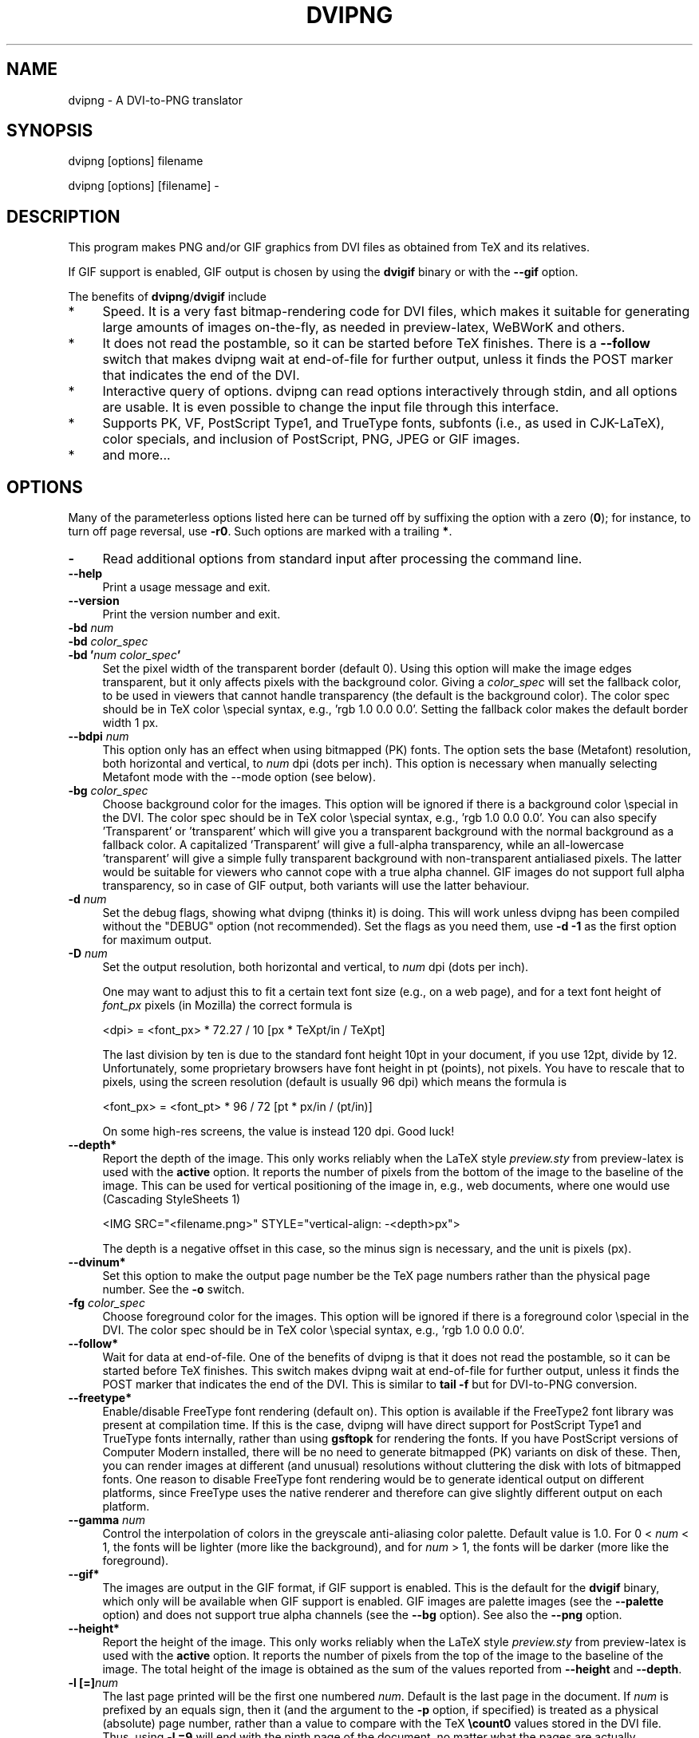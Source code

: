 .\" -*- mode: troff; coding: utf-8 -*-
.\" Automatically generated by Pod::Man 5.01 (Pod::Simple 3.43)
.\"
.\" Standard preamble:
.\" ========================================================================
.de Sp \" Vertical space (when we can't use .PP)
.if t .sp .5v
.if n .sp
..
.de Vb \" Begin verbatim text
.ft CW
.nf
.ne \\$1
..
.de Ve \" End verbatim text
.ft R
.fi
..
.\" \*(C` and \*(C' are quotes in nroff, nothing in troff, for use with C<>.
.ie n \{\
.    ds C` ""
.    ds C' ""
'br\}
.el\{\
.    ds C`
.    ds C'
'br\}
.\"
.\" Escape single quotes in literal strings from groff's Unicode transform.
.ie \n(.g .ds Aq \(aq
.el       .ds Aq '
.\"
.\" If the F register is >0, we'll generate index entries on stderr for
.\" titles (.TH), headers (.SH), subsections (.SS), items (.Ip), and index
.\" entries marked with X<> in POD.  Of course, you'll have to process the
.\" output yourself in some meaningful fashion.
.\"
.\" Avoid warning from groff about undefined register 'F'.
.de IX
..
.nr rF 0
.if \n(.g .if rF .nr rF 1
.if (\n(rF:(\n(.g==0)) \{\
.    if \nF \{\
.        de IX
.        tm Index:\\$1\t\\n%\t"\\$2"
..
.        if !\nF==2 \{\
.            nr % 0
.            nr F 2
.        \}
.    \}
.\}
.rr rF
.\" ========================================================================
.\"
.IX Title "DVIPNG 1"
.TH DVIPNG 1 2025-02-02 "dvipng 1.18" "User commands"
.\" For nroff, turn off justification.  Always turn off hyphenation; it makes
.\" way too many mistakes in technical documents.
.if n .ad l
.nh
.SH NAME
dvipng \- A DVI\-to\-PNG translator
.SH SYNOPSIS
.IX Header "SYNOPSIS"
dvipng [options] filename
.PP
dvipng [options] [filename] \-
.SH DESCRIPTION
.IX Header "DESCRIPTION"
This program makes PNG and/or GIF graphics from DVI files as obtained
from TeX and its relatives.
.PP
If GIF support is enabled, GIF output is chosen by using the
\&\fBdvigif\fR binary or with the \fB\-\-gif\fR option.
.PP
The benefits of \fBdvipng\fR/\fBdvigif\fR include
.IP * 4
Speed. It is a very fast bitmap-rendering code for DVI files, which
makes it suitable for generating large amounts of images on-the-fly,
as needed in preview-latex, WeBWorK and others.
.IP * 4
It does not read the postamble, so it can be started before TeX
finishes. There is a \fB\-\-follow\fR switch that makes dvipng wait at
end-of-file for further output, unless it finds the POST marker that
indicates the end of the DVI.
.IP * 4
Interactive query of options. dvipng can read options interactively
through stdin, and all options are usable. It is even possible to change
the input file through this interface.
.IP * 4
Supports PK, VF, PostScript Type1, and TrueType fonts, subfonts (i.e.,
as used in CJK-LaTeX), color specials, and inclusion of PostScript,
PNG, JPEG or GIF images.
.IP * 4
and more...
.SH OPTIONS
.IX Header "OPTIONS"
Many of the parameterless options listed here can be turned off by
suffixing the option with a zero (\fB0\fR); for instance, to turn off
page reversal, use \fB\-r0\fR.  Such options are marked with a trailing
\&\fB*\fR.
.IP \fB\-\fR 4
.IX Item "-"
Read additional options from standard input after processing the command
line.
.IP \fB\-\-help\fR 4
.IX Item "--help"
Print a usage message and exit.
.IP \fB\-\-version\fR 4
.IX Item "--version"
Print the version number and exit.
.IP "\fB\-bd\fR \fInum\fR" 4
.IX Item "-bd num"
.PD 0
.IP "\fB\-bd\fR \fIcolor_spec\fR" 4
.IX Item "-bd color_spec"
.IP "\fB\-bd '\fR\fInum\fR\fB \fR\fIcolor_spec\fR\fB'\fR" 4
.IX Item "-bd 'num color_spec'"
.PD
Set the pixel width of the transparent border (default 0). Using this
option will make the image edges transparent, but it only affects pixels
with the background color. Giving a \fIcolor_spec\fR will set the
fallback color, to be used in viewers that cannot handle transparency
(the default is the background color). The color spec should be in
TeX color \especial syntax, e.g., 'rgb 1.0 0.0 0.0'. Setting the
fallback color makes the default border width 1 px.
.IP "\fB\-\-bdpi\fR \fInum\fR" 4
.IX Item "--bdpi num"
This option only has an effect when using bitmapped (PK) fonts. The
option sets the base (Metafont) resolution, both horizontal and
vertical, to \fInum\fR dpi (dots per inch). This option is necessary
when manually selecting Metafont mode with the \-\-mode option (see
below).
.IP "\fB\-bg\fR \fIcolor_spec\fR" 4
.IX Item "-bg color_spec"
Choose background color for the images. This option will be ignored if
there is a background color \especial in the DVI. The color spec should
be in TeX color \especial syntax, e.g., 'rgb 1.0 0.0 0.0'. You can
also specify 'Transparent' or 'transparent' which will give you a
transparent background with the normal background as a fallback color. A
capitalized 'Transparent' will give a full-alpha transparency, while an
all-lowercase 'transparent' will give a simple fully transparent
background with non-transparent antialiased pixels. The latter would be
suitable for viewers who cannot cope with a true alpha channel.  GIF
images do not support full alpha transparency, so in case of GIF output,
both variants will use the latter behaviour.
.IP "\fB\-d\fR \fInum\fR" 4
.IX Item "-d num"
Set the debug flags, showing what dvipng (thinks it) is doing. This will
work unless dvipng has been compiled without the \f(CW\*(C`DEBUG\*(C'\fR option
(not recommended). Set the flags as you need them, use \fB\-d \-1\fR as
the first option for maximum output.
.IP "\fB\-D\fR \fInum\fR" 4
.IX Item "-D num"
Set the output resolution, both horizontal and vertical, to \fInum\fR
dpi (dots per inch).
.Sp
One may want to adjust this to fit a certain text font size (e.g., on
a web page), and for a text font height of \fIfont_px\fR pixels (in
Mozilla) the correct formula is
.Sp
.Vb 1
\&        <dpi> = <font_px> * 72.27 / 10 [px * TeXpt/in / TeXpt]
.Ve
.Sp
The last division by ten is due to the standard font height 10pt in
your document, if you use 12pt, divide by 12. Unfortunately, some
proprietary browsers have font height in pt (points), not pixels. You
have to rescale that to pixels, using the screen resolution (default
is usually 96 dpi) which means the formula is
.Sp
.Vb 1
\&        <font_px> = <font_pt> * 96 / 72 [pt * px/in / (pt/in)]
.Ve
.Sp
On some high-res screens, the value is instead 120 dpi. Good luck!
.IP \fB\-\-depth*\fR 4
.IX Item "--depth*"
Report the depth of the image. This only works reliably when the
LaTeX style \fIpreview.sty\fR from preview-latex is used with
the \fBactive\fR option. It reports the number of pixels from the
bottom of the image to the baseline of the image. This can be used for
vertical positioning of the image in, e.g., web documents, where one
would use (Cascading StyleSheets 1)
.Sp
.Vb 1
\&        <IMG SRC="<filename.png>" STYLE="vertical\-align: \-<depth>px">
.Ve
.Sp
The depth is a negative offset in this case, so the minus sign is
necessary, and the unit is pixels (px).
.IP \fB\-\-dvinum*\fR 4
.IX Item "--dvinum*"
Set this option to make the output page number be the TeX page
numbers rather than the physical page number. See the \fB\-o\fR switch.
.IP "\fB\-fg\fR \fIcolor_spec\fR" 4
.IX Item "-fg color_spec"
Choose foreground color for the images. This option will be ignored if
there is a foreground color \especial in the DVI. The color spec should
be in TeX color \especial syntax, e.g., 'rgb 1.0 0.0 0.0'.
.IP \fB\-\-follow*\fR 4
.IX Item "--follow*"
Wait for data at end-of-file. One of the benefits of dvipng is that it
does not read the postamble, so it can be started before TeX
finishes. This switch makes dvipng wait at end-of-file for further
output, unless it finds the POST marker that indicates the end of the
DVI. This is similar to \fBtail \-f\fR but for DVI-to-PNG conversion.
.IP \fB\-\-freetype*\fR 4
.IX Item "--freetype*"
Enable/disable FreeType font rendering (default on). This option is
available if the FreeType2 font library was present at compilation time.
If this is the case, dvipng will have direct support for PostScript
Type1 and TrueType fonts internally, rather than using \fBgsftopk\fR
for rendering the fonts. If you have PostScript versions of Computer
Modern installed, there will be no need to generate bitmapped (PK)
variants on disk of these. Then, you can render images at different (and
unusual) resolutions without cluttering the disk with lots of bitmapped
fonts. 
One reason to disable FreeType font rendering would be to generate 
identical output on different platforms, since FreeType uses the native 
renderer and therefore can give slightly different output on each platform.
.IP "\fB\-\-gamma\fR \fInum\fR" 4
.IX Item "--gamma num"
Control the interpolation of colors in the greyscale anti-aliasing
color palette.  Default value is 1.0.  For 0 < \fInum\fR < 1, the
fonts will be lighter (more like the background), and for \fInum\fR >
1, the fonts will be darker (more like the foreground).
.IP \fB\-\-gif*\fR 4
.IX Item "--gif*"
The images are output in the GIF format, if GIF support is enabled.
This is the default for the \fBdvigif\fR binary, which only will be
available when GIF support is enabled. GIF images are palette images
(see the \fB\-\-palette\fR option) and does not support true alpha
channels (see the \fB\-\-bg\fR option). See also the \fB\-\-png\fR
option.
.IP \fB\-\-height*\fR 4
.IX Item "--height*"
Report the height of the image. This only works reliably when the
LaTeX style \fIpreview.sty\fR from preview-latex is used with
the \fBactive\fR option. It reports the number of pixels from the top
of the image to the baseline of the image. The total height of the
image is obtained as the sum of the values reported from
\&\fB\-\-height\fR and \fB\-\-depth\fR.
.IP "\fB\-l [=]\fR\fInum\fR" 4
.IX Item "-l [=]num"
The last page printed will be the first one numbered \fInum\fR. Default
is the last page in the document.  If \fInum\fR is prefixed by an equals
sign, then it (and the argument to the \fB\-p\fR option, if specified)
is treated as a physical (absolute) page number, rather than a value to
compare with the TeX \fB\ecount0\fR values stored in the DVI file.
Thus, using \fB\-l =9\fR will end with the ninth page of the document,
no matter what the pages are actually numbered.
.IP "\fB\-\-mode\fR \fImode\fR" 4
.IX Item "--mode mode"
This option only has an effect when using bitmapped (PK) fonts. Use
\&\fImode\fR as the Metafont device name for the PK fonts (both for path
searching and font generation). This needs to be augmented with the base
device resolution, given with the \fB\-\-bdpi\fR option. See the file
<\fBftp://ftp.tug.org/tex/modes.mf\fR> for a list of resolutions and mode
names for most devices.
.IP \fB\-M*\fR 4
.IX Item "-M*"
This option only has an effect when using bitmapped (PK) fonts. It turns
off automatic PK font generation (\fImktexpk\fR).
.IP \fB\-\-nogs*\fR 4
.IX Item "--nogs*"
This switch prohibits the internal call to GhostScript for displaying
PostScript specials. \fB\-\-nogs0\fR turns the call back on.
.IP \fB\-\-nogssafer*\fR 4
.IX Item "--nogssafer*"
Normally, if GhostScript is used to render PostScript specials, the
GhostScript interpreter is run with the option \fB\-dSAFER\fR. The
\&\fB\-\-nogssafer\fR option runs GhostScript without \fB\-dSAFER\fR. The
\&\fB\-dSAFER\fR option in Ghostscript disables PostScript operators such
as deletefile, to prevent possibly malicious PostScript programs from
having any effect.
.IP \fB\-\-norawps*\fR 4
.IX Item "--norawps*"
Some packages generate raw PostScript specials, even non-rendering such
specials.  This switch turns off the internal call to GhostScript
intended to display these raw PostScript specials. \fB\-\-norawps0\fR
turns the call back on.
.IP "\fB\-o\fR \fIname\fR" 4
.IX Item "-o name"
Send output to the file \fIname\fR. A single occurrence of \fR\f(CB%d\fR\fB\fR or
\&\fB\fR\f(CB%01d\fR\fB\fR, ..., \fB\fR\f(CB%09d\fR\fB\fR will be exchanged for the physical
page number (this can be changed, see the \fB\-\-dvinum\fR switch). The
default output filename is \fIfile\fR\fB\fR\f(CB%d\fR\fB.png\fR where the input DVI
file was \fIfile\fR\fB.dvi\fR.
.IP "\fB\-O\fR \fIx\-offset\fR\fB,\fR\fIy\-offset\fR" 4
.IX Item "-O x-offset,y-offset"
Move the origin by \fIx\-offset\fR,\fIy\-offset\fR, a comma-separated
pair of dimensions such as \fB.1in,\-.3cm\fR.
The origin of the page is shifted from the default position
(of one inch down, one inch to the right from the upper left corner of
the paper) by this amount.
.IP "\fB\-p [=]\fR\fInum\fR" 4
.IX Item "-p [=]num"
The first page printed will be the first one numbered \fInum\fR. Default
is the first page in the document.  If \fInum\fR is prefixed by an
equals sign, then it (and the argument to the \fB\-l\fR option, if
specified) is treated as a physical (absolute) page number, rather than
a value to compare with the TeX \fB\ecount0\fR values stored in the
DVI file.  Thus, using \fB\-p =3\fR will start with the third page of
the document, no matter what the pages are actually numbered.
.IP \fB\-\-palette*\fR 4
.IX Item "--palette*"
When an external image is included, \fBdvipng\fR will automatically
switch to truecolor mode, to avoid unnecessary delay and quality
reduction, and enable the EPS translator to draw on a transparent
background and outside of the boundingbox. This switch will force
palette (256\-color) output and make \fBdvipng\fR revert to opaque
clipped image inclusion. This will also override the \fB\-\-truecolor\fR
switch if present.
.IP \fB\-\-picky*\fR 4
.IX Item "--picky*"
No images are output when a warning occurs. Normally, dvipng will
output an image in spite of a warning, but there may be something
missing in this image. One reason to use this option would be if you
have a more complete but slower fallback converter. Mainly, this is
useful for failed figure inclusion and unknown \especial occurrences,
but warnings will also occur for missing or unknown color specs and
missing PK fonts.
.IP \fB\-\-png*\fR 4
.IX Item "--png*"
The images are output in the PNG format. This is the default for the
\&\fBdvipng\fR binary. See also the \fB\-\-gif\fR option.
.IP "\fB\-pp\fR \fIfirstpage\fR\fB\-\fR\fIlastpage\fR" 4
.IX Item "-pp firstpage-lastpage"
Print pages \fIfirstpage\fR through \fIlastpage\fR; but not quite
equivalent to \fB\-p\fR \fIfirstpage\fR \fB\-l\fR \fIlastpage\fR. For example,
when rendering a book, there may be several instances of a page in the
DVI file (one in \f(CW\*(C`\efrontmatter\*(C'\fR, one in \f(CW\*(C`\emainmatter\*(C'\fR, and one
in \f(CW\*(C`\ebackmatter\*(C'\fR). In case of several pages matching, \fB\-pp\fR
\&\fIfirstpage\fR\fB\-\fR\fIlastpage\fR will render \fIall\fR pages that
matches the specified range, while \fB\-p\fR \fIfirstpage\fR \fB\-l\fR
\&\fIlastpage\fR will render the pages from the \fIfirst\fR occurrence
of \fIfirstpage\fR to the \fIfirst\fR occurrence of \fIlastpage\fR.
This is the (undocumented) behaviour of dvips. In dvipng you can give
both kinds of options, in which case you get all pages that matches the
range in \fB\-pp\fR between the pages from \fB\-p\fR to \fB\-l\fR. Also
multiple \fB\-pp\fR options accumulate, unlike \fB\-p\fR and \fB\-l\fR.
The \fB\-\fR separator can also be \fB:\fR. Note that \fB\-pp \-1\fR
will be interpreted as "all pages up to and including 1", if you want a
page numbered \-1 (only the table of contents, say) put \fB\-pp \-1\-\-1\fR,
or more readable, \fB\-pp \-1:\-1\fR.
.IP \fB\-q*\fR 4
.IX Item "-q*"
Run quietly.  Don't chatter about pages converted, etc. to standard
output; report no warnings (only errors) to standard error.
.IP "\fB\-Q\fR \fInum\fR" 4
.IX Item "-Q num"
Set the quality to \fInum\fR. That is, choose the number of antialiasing
levels for bitmapped fonts (PK), to be
\&\fInum\fR*\fInum\fR+1. The default value is 4 which gives 17 levels of
antialiasing for antialiased fonts from these two. If FreeType is
available, its rendering is unaffected by this option.
.IP \fB\-r*\fR 4
.IX Item "-r*"
Toggle output of pages in reverse/forward order. By default, the first
page in the DVI is output first.
.IP \fB\-\-strict*\fR 4
.IX Item "--strict*"
The program exits when a warning occurs. Normally, dvipng will output
an image in spite of a warning, but there may be something missing in
this image. One reason to use this option would be if you have a more
complete but slower fallback converter. See the \fB\-\-picky\fR option
above for a list of when warnings occur.
.IP "\fB\-T\fR \fIimage_size\fR" 4
.IX Item "-T image_size"
Set the image size to \fIimage_size\fR which can be either of
\&\fBbbox\fR, \fBtight\fR, or a comma-separated pair of dimensions
\&\fIhsize\fR,\fIvsize\fR such as \fB.1in,.3cm\fR. The default is
\&\fBbbox\fR which produces a PNG that includes all ink put on the page
and in addition the DVI origin, located 1in from the top and 1in from
the left edge of the paper. This usually gives whitespace above and to
the left in the produced image. The value \fBtight\fR will make dvipng
only include all ink put on the page, producing neat images.
.IP \fB\-\-truecolor*\fR 4
.IX Item "--truecolor*"
This will make \fBdvipng\fR generate truecolor output. Note that
truecolor output is automatic if you include an external image in your
DVI, e.g., via a PostScript special (i.e., the \fBgraphics\fR or
\&\fBgraphicx\fR package). This switch is overridden by the
\&\fB\-\-palette\fR switch.
.IP \fB\-v*\fR 4
.IX Item "-v*"
Enable verbose operation. This will currently indicate what fonts is
used, in addition to the usual output.
.IP \fB\-\-width*\fR 4
.IX Item "--width*"
Report the width of the image. See also \fB\-\-height\fR and
\&\fB\-\-depth\fR.
.IP "\fB\-x\fR \fInum\fR" 4
.IX Item "-x num"
This option is deprecated; it should not be used. It is much better to
select the output resolution directly with the \fB\-D\fR option. This
option sets the magnification ratio to \fInum\fR/1000 and
overrides the magnification specified in the DVI file.  Must be between
10 and 100000.  It is recommended that you use standard magstep values
(1095, 1200, 1440, 1728, 2074, 2488, 2986, and so on) to help reduce the
total number of PK files generated.  \fInum\fR may be a real number, not
an integer, for increased precision.
.IP "\fB\-z\fR \fInum\fR" 4
.IX Item "-z num"
Set the PNG compression level to \fInum\fR. This option is enabled if
your \fBlibgd\fR is new enough. The default compression level is 1,
which selects maximum speed at the price of slightly larger PNGs. For an
older \fBlibgd\fR, the hard-soldered value 5 is used. The include file
\&\fBpng.h\fR says
"Currently, valid values range from 0 \- 9, corresponding directly to
the zlib compression levels 0 \- 9 (0 \- no compression, 9 \- "maximal"
compression). Note that tests have shown that zlib compression levels
3\-6 usually perform as well as level 9 for PNG images, and do
considerably fewer calculations. In the future, these values may not
correspond directly to the zlib compression levels."
.SH NOTES
.IX Header "NOTES"
The full manual is accessible in info format, on most systems by typing
.PP
.Vb 1
\&        info dvipng
.Ve
.SH COPYRIGHT
.IX Header "COPYRIGHT"
This program is released under the GNU Lesser General Public License
version 3, see the COPYING file in the dvipng distribution or
<\fBhttp://www.gnu.org/licenses/gpl.html\fR>.
.PP
Copyright (c) 2002\-2015, 2019 Jan-AAke Larsson
